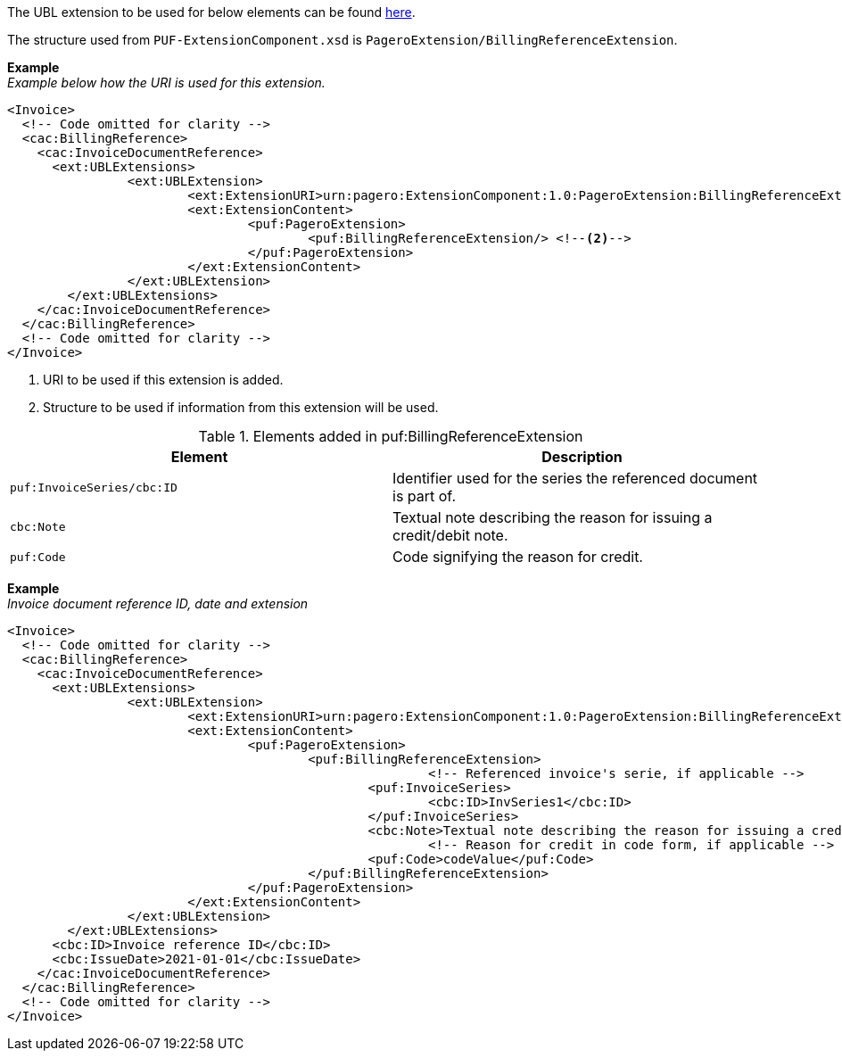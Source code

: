 The UBL extension to be used for below elements can be found <<_cacbillingreference, here>>.

The structure used from `PUF-ExtensionComponent.xsd` is `PageroExtension/BillingReferenceExtension`.

*Example* +
_Example below how the URI is used for this extension._
[source,xml]
----
<Invoice>
  <!-- Code omitted for clarity -->
  <cac:BillingReference>
    <cac:InvoiceDocumentReference>
      <ext:UBLExtensions>
    		<ext:UBLExtension>
    			<ext:ExtensionURI>urn:pagero:ExtensionComponent:1.0:PageroExtension:BillingReferenceExtension</ext:ExtensionURI> <!--1-->
    			<ext:ExtensionContent>
    				<puf:PageroExtension>
    					<puf:BillingReferenceExtension/> <!--2-->
    				</puf:PageroExtension>
    			</ext:ExtensionContent>
    		</ext:UBLExtension>
    	</ext:UBLExtensions>
    </cac:InvoiceDocumentReference>
  </cac:BillingReference>
  <!-- Code omitted for clarity -->
</Invoice>
----
<1> URI to be used if this extension is added.
<2> Structure to be used if information from this extension will be used.

.Elements added in puf:BillingReferenceExtension
|===
|Element |Description

|`puf:InvoiceSeries/cbc:ID`
|Identifier used for the series the referenced document is part of. 

|`cbc:Note`
|Textual note describing the reason for issuing a credit/debit note.

|`puf:Code`
|Code signifying the reason for credit.
|===

*Example* +
_Invoice document reference ID, date and extension_
[source,xml]
----
<Invoice>
  <!-- Code omitted for clarity -->
  <cac:BillingReference>
    <cac:InvoiceDocumentReference>
      <ext:UBLExtensions>
    		<ext:UBLExtension>
    			<ext:ExtensionURI>urn:pagero:ExtensionComponent:1.0:PageroExtension:BillingReferenceExtension</ext:ExtensionURI>
    			<ext:ExtensionContent>
    				<puf:PageroExtension>
    					<puf:BillingReferenceExtension>
							<!-- Referenced invoice's serie, if applicable -->
    						<puf:InvoiceSeries>
    							<cbc:ID>InvSeries1</cbc:ID>
    						</puf:InvoiceSeries>
    						<cbc:Note>Textual note describing the reason for issuing a credit/debit note</cbc:Note>
							<!-- Reason for credit in code form, if applicable -->
    						<puf:Code>codeValue</puf:Code>
    					</puf:BillingReferenceExtension>
    				</puf:PageroExtension>
    			</ext:ExtensionContent>
    		</ext:UBLExtension>
    	</ext:UBLExtensions>
      <cbc:ID>Invoice reference ID</cbc:ID>
      <cbc:IssueDate>2021-01-01</cbc:IssueDate>
    </cac:InvoiceDocumentReference>
  </cac:BillingReference>
  <!-- Code omitted for clarity -->
</Invoice>
----
